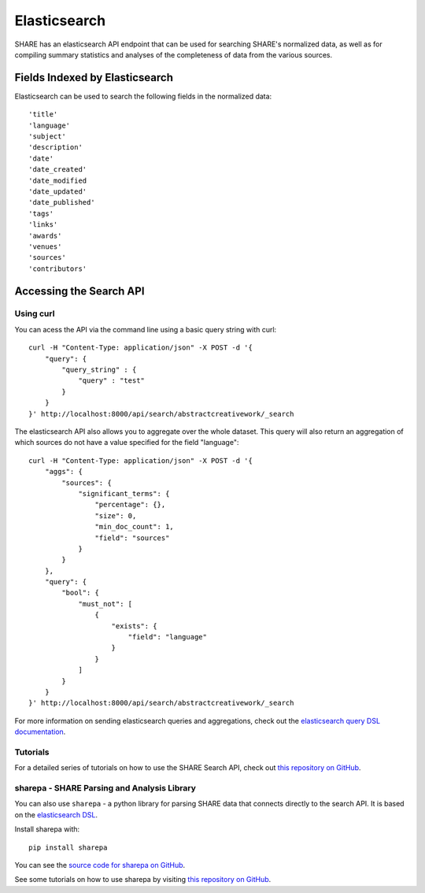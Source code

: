 Elasticsearch
=============

SHARE has an elasticsearch API endpoint that can be used for searching SHARE's normalized data, as well as for compiling
summary statistics and analyses of the completeness of data from the various sources.

Fields Indexed by Elasticsearch
###############################

Elasticsearch can be used to search the following fields in the normalized data::

    'title'
    'language'
    'subject'
    'description'
    'date'
    'date_created'
    'date_modified
    'date_updated'
    'date_published'
    'tags'
    'links'
    'awards'
    'venues'
    'sources'
    'contributors'


Accessing the Search API
########################

Using curl
**********

You can acess the API via the command line using a basic query string with curl::

    curl -H "Content-Type: application/json" -X POST -d '{
        "query": {
            "query_string" : {
                "query" : "test"
            }
        }
    }' http://localhost:8000/api/search/abstractcreativework/_search

The elasticsearch API also allows you to aggregate over the whole dataset. This query will also return an aggregation of which sources
do not have a value specified for the field "language"::


    curl -H "Content-Type: application/json" -X POST -d '{
        "aggs": {
            "sources": {
                "significant_terms": {
                    "percentage": {},
                    "size": 0,
                    "min_doc_count": 1,
                    "field": "sources"
                }
            }
        },
        "query": {
            "bool": {
                "must_not": [
                    {
                        "exists": {
                            "field": "language"
                        }
                    }
                ]
            }
        }
    }' http://localhost:8000/api/search/abstractcreativework/_search

For more information on sending elasticsearch queries and aggregations, check out the `elasticsearch query DSL documentation  <https://www.elastic.co/guide/en/elasticsearch/reference/current/query-dsl.html>`_.

Tutorials
*********

For a detailed series of tutorials on how to use the SHARE Search API, check out `this repository on GitHub  <https://github.com/erinspace/share_tutorials>`_.


sharepa - SHARE Parsing and Analysis Library
********************************************

You can also use ``sharepa`` - a python library for parsing SHARE data that connects directly to the search API. It is based on the
`elasticsearch DSL  <http://elasticsearch-dsl.readthedocs.io/en/latest/index.html>`_.

Install sharepa with::

    pip install sharepa

You can see the `source code for sharepa on GitHub  <https://github.com/CenterForOpenScience/sharepa>`_.

See some tutorials on how to use sharepa by visiting `this repository on GitHub  <https://github.com/erinspace/share_tutorials>`_.
